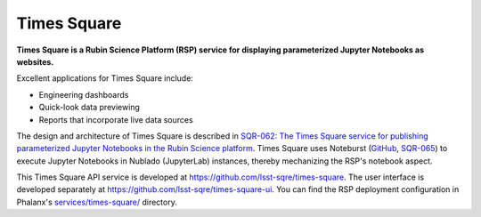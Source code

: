 ############
Times Square
############

**Times Square is a Rubin Science Platform (RSP) service for displaying parameterized Jupyter Notebooks as websites.**

Excellent applications for Times Square include:

- Engineering dashboards
- Quick-look data previewing
- Reports that incorporate live data sources

The design and architecture of Times Square is described in `SQR-062: The Times Square service for publishing parameterized Jupyter Notebooks in the Rubin Science platform <https://sqr-062.lsst.io>`__.
Times Square uses Noteburst (`GitHub <https://github.com/lsst-sqre/noteburst>`__, `SQR-065 <https://sqr-065.lsst.io>`__) to execute Jupyter Notebooks in Nublado (JupyterLab) instances, thereby mechanizing the RSP's notebook aspect.

This Times Square API service is developed at `https://github.com/lsst-sqre/times-square <https://github.com/lsst-sqre/times-square>`__.
The user interface is developed separately at `https://github.com/lsst-sqre/times-square-ui <https://github.com/lsst-sqre/times-square-ui>`__.
You can find the RSP deployment configuration in Phalanx's `services/times-square/ <https://github.com/lsst-sqre/phalanx/tree/master/services/times-square>`__ directory.
